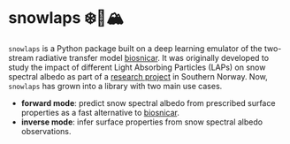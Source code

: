 [[https://www.repostatus.org/badges/latest/wip.svg][https://www.repostatus.org/badges/latest/wip.svg]]
[[https://www.gnu.org/licenses/gpl-3.0][https://img.shields.io/badge/License-GPLv3-blue.svg]]
[[https://github.com/openosmia/snowlaps-emulator/actions][file:https://github.com/openosmia/snowlaps-emulator/workflows/CI/badge.svg]]
[[https://github.com/psf/black][https://img.shields.io/badge/code%20style-black-000000.svg]]

* snowlaps ❄️🦠🏔️

=snowlaps= is a Python package built on a deep learning emulator of
the two-stream radiative transfer model [[https://biosnicar.vercel.app/][biosnicar]]. It was originally
developed to study the impact of different Light Absorbing Particles
(LAPs) on snow spectral albedo as part of a [[https://doi.org/10.5194/egusphere-2024-2583][research project]] in
Southern Norway. Now, =snowlaps= has grown into a library with two
main use cases.

- *forward mode*: predict snow spectral albedo from prescribed surface
  properties as a fast alternative to [[https://biosnicar.vercel.app/][biosnicar]].
- *inverse mode*: infer surface properties from snow spectral albedo
  observations.

